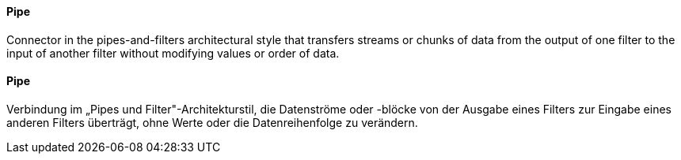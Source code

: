 // tag::EN[]
==== Pipe

Connector in the pipes-and-filters architectural style that transfers
streams or chunks of data from the output of one filter to the input
of another filter without modifying values or order of data.


// end::EN[]

// tag::DE[]
==== Pipe

Verbindung im „Pipes und Filter"-Architekturstil, die Datenströme oder
-blöcke von der Ausgabe eines Filters zur Eingabe eines anderen
Filters überträgt, ohne Werte oder die
Datenreihenfolge zu verändern.



// end::DE[]


